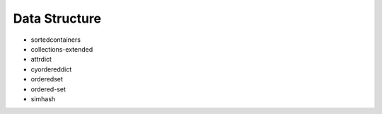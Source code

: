 Data Structure
==============================================================================

* sortedcontainers
* collections-extended
* attrdict
* cyordereddict
* orderedset
* ordered-set
* simhash
